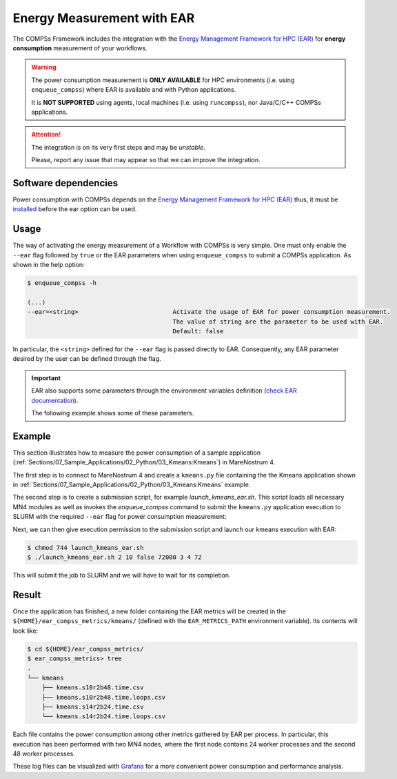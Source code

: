Energy Measurement with EAR
===========================

The COMPSs Framework includes the integration with the
`Energy Management Framework for HPC (EAR) <https://www.bsc.es/research-and-development/software-and-apps/software-list/ear-energy-management-framework-hpc>`_
for **energy consumption** measurement of your workflows.

.. WARNING::

    The power consumption measurement is **ONLY AVAILABLE** for HPC environments
    (i.e. using ``enqueue_compss``) where EAR is available and with Python applications.

    It is **NOT SUPPORTED** using agents, local machines (i.e. using ``runcompss``),
    nor Java/C/C++ COMPSs applications.


.. ATTENTION::

    The integration is on its very first steps and may be *unstable*.

    Please, report any issue that may appear so that we can improve the integration.


Software dependencies
---------------------

Power consumption with COMPSs depends on the `Energy Management Framework for HPC (EAR) <https://www.bsc.es/research-and-development/software-and-apps/software-list/ear-energy-management-framework-hpc>`_
thus, it must be `installed <https://gitlab.bsc.es/ear_team/ear/-/wikis/Admin-guide>`_ before the ear option can be used.


Usage
-----

The way of activating the energy measurement of a Workflow with COMPSs is very simple.
One must only enable the ``--ear`` flag followed by ``true`` or the EAR parameters when
using ``enqueue_compss`` to submit a COMPSs application. As shown in the help option:

.. code-block:: console

    $ enqueue_compss -h

    (...)
    --ear=<string>                          Activate the usage of EAR for power consumption measurement.
                                            The value of string are the parameter to be used with EAR.
                                            Default: false


In particular, the ``<string>`` defined for the ``--ear`` flag is passed directly to EAR.
Consequently, any EAR parameter desired by the user can be defined through the flag.

.. IMPORTANT::

    EAR also supports some parameters through the environment variables definition
    (`check EAR documentation <https://gitlab.bsc.es/ear_team/ear/-/wikis/User-guide>`_).

    The following example shows some of these parameters.


Example
-------

This section illustrates how to measure the power consumption of a sample application
(:ref:`Sections/07_Sample_Applications/02_Python/03_Kmeans:Kmeans`) in MareNostrum 4.

The first step is to connect to MareNostrum 4 and create a ``kmeans.py`` file containing the
the Kmeans application shown in :ref:`Sections/07_Sample_Applications/02_Python/03_Kmeans:Kmeans`
example.

The second step is to create a submission script, for example `launch_kmeans_ear.sh`. This script
loads all necessary MN4 modules as well as invokes the `enqueue_compss` command to submit
the ``kmeans.py`` application execution to SLURM with the required ``--ear`` flag for power
consumption measurement:

.. code-block:: bash
    :emphasize-lines: 5,8,10,15-17,42
    :caption: `launch_kmeans_ear.sh script on MN4`
    :name: launch_kmeans_ear_script

    #!/bin/bash -e

    export COMPSS_PYTHON_VERSION=3
    module load COMPSs/Trunk
    module load ear/4.3-compss

    # Add earld.so to LD_LIBRARY_PATH
    export LD_LIBRARY_PATH=${EAR_INSTALL_PATH}/lib/:$LD_LIBRARY_PATH

    export EAR_CPU_TDP=150
    # Uncomment the next line to enable EAR verbosity
    #export EAR_VERBOSE="--ear-verbose=1"
    # The next lines define the path where EAR metrics will be stored
    # (note that ends with the prefix for the metrics file name).
    export EAR_METRICS_PATH=$HOME/ear_compss_metrics/kmeans/
    mkdir -p $EAR_METRICS_PATH
    export EAR_METRICS="--ear-user-db=$EAR_METRICS_PATH/kmeans"

    # Define script variables
    scriptDir=$(pwd)/$(dirname $0)
    execFile=${scriptDir}/src/kmeans.py
    appPythonpath=${scriptDir}/src/

    # Retrieve arguments
    numNodes=$1
    executionTime=$2
    tracing=$3

    # Leave application args on $@
    shift 3

    # Enqueue the application
    enqueue_compss \
        --qos=debug \
        --num_nodes=$numNodes \
        --exec_time=$executionTime \
        --worker_working_dir=$(pwd) \
        --tracing=$tracing \
        --graph=$tracing \
        --pythonpath=$appPythonpath \
        --lang=python \
        --ear=\"--ear=on ${EAR_METRICS} \" \
        $execFile $@


    ######################################################
    # APPLICATION EXECUTION EXAMPLE
    # Call:
    #       ./launch_kmeans_ear.sh <NUMBER_OF_NODES> <EXECUTION_TIME> <TRACING> <POINTS> <DIMENSIONS> <CENTERS> <FRAGMENTS>
    #
    # Example:
    #       ./launch_kmeans_ear.sh 2 10 false 72000 3 4 72
    #
    #####################################################


Next, we can then give execution permission to the submission script and launch our kmeans execution with EAR:

.. code-block:: console

    $ chmod 744 launch_kmeans_ear.sh
    $ ./launch_kmeans_ear.sh 2 10 false 72000 3 4 72

This will submit the job to SLURM and we will have to wait for its completion.


Result
------

Once the application has finished, a new folder containing the EAR metrics will be created
in the ``${HOME}/ear_compss_metrics/kmeans/`` (defined with the ``EAR_METRICS_PATH`` environment variable).
Its contents will look like:

.. code-block:: console

    $ cd ${HOME}/ear_compss_metrics/
    $ ear_compss_metrics> tree
    .
    └── kmeans
        ├── kmeans.s10r2b48.time.csv
        ├── kmeans.s10r2b48.time.loops.csv
        ├── kmeans.s14r2b24.time.csv
        └── kmeans.s14r2b24.time.loops.csv


Each file contains the power consumption among other metrics gathered by EAR per process.
In particular, this execution has been performed with two MN4 nodes, where the first node
contains 24 worker processes and the second 48 worker processes.

These log files can be visualized with `Grafana <https://grafana.com/>`_ for a more convenient
power consumption and performance analysis.
